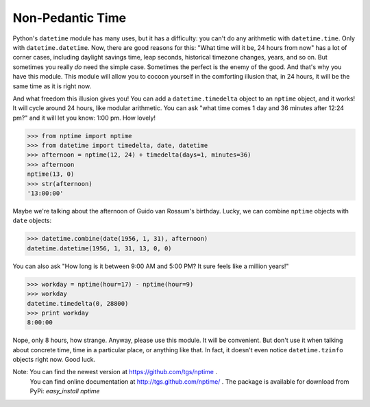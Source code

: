 
Non-Pedantic Time
*****************

Python's ``datetime`` module has many uses, but it has a difficulty:
you can't do any arithmetic with ``datetime.time``.  Only with
``datetime.datetime``.  Now, there are good reasons for this:  "What
time will it be, 24 hours from now" has a lot of corner cases,
including daylight savings time, leap seconds, historical timezone
changes, years, and so on.  But sometimes you really *do* need the
simple case.  Sometimes the perfect is the enemy of the good.  And
that's why you have this module.  This module will allow you to cocoon
yourself in the comforting illusion that, in 24 hours, it will be the
same time as it is right now.

And what freedom this illusion gives you!  You can add a
``datetime.timedelta`` object to an ``nptime`` object, and it works!
It will cycle around 24 hours, like modular arithmetic.  You can ask
"what time comes 1 day and 36 minutes after 12:24 pm?" and it will let
you know: 1:00 pm. How lovely!

>>> from nptime import nptime
>>> from datetime import timedelta, date, datetime
>>> afternoon = nptime(12, 24) + timedelta(days=1, minutes=36)
>>> afternoon
nptime(13, 0)
>>> str(afternoon)
'13:00:00'

Maybe we're talking about the afternoon of Guido van Rossum's
birthday.  Lucky, we can combine ``nptime`` objects with ``date``
objects:

>>> datetime.combine(date(1956, 1, 31), afternoon)
datetime.datetime(1956, 1, 31, 13, 0, 0)

You can also ask "How long is it between 9:00 AM and 5:00 PM?  It sure
feels like a million years!"

>>> workday = nptime(hour=17) - nptime(hour=9)
>>> workday
datetime.timedelta(0, 28800)
>>> print workday
8:00:00

Nope, only 8 hours, how strange.  Anyway, please use this module.  It
will be convenient.  But don't use it when talking about concrete
time, time in a particular place, or anything like that.  In fact, it
doesn't even notice ``datetime.tzinfo`` objects right now.  Good luck.

Note: You can find the newest version at https://github.com/tgs/nptime .
  You can find online documentation at http://tgs.github.com/nptime/ .
  The package is available for download from PyPi:  *easy_install
  nptime*

